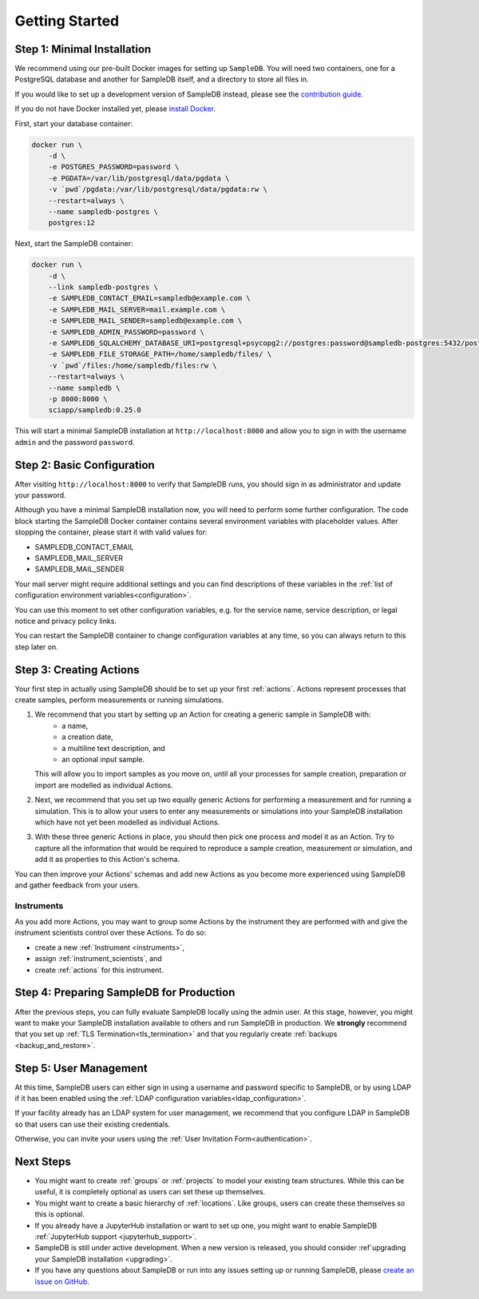 .. _setup:

Getting Started
===============

Step 1: Minimal Installation
----------------------------

We recommend using our pre-built Docker images for setting up ``SampleDB``. You will need two containers, one for a PostgreSQL database and another for SampleDB itself, and a directory to store all files in.

If you would like to set up a development version of SampleDB instead, please see the `contribution guide <https://github.com/sciapp/sampledb/blob/develop/CONTRIBUTING.md>`_.

If you do not have Docker installed yet, please `install Docker <https://docs.docker.com/engine/install/>`_.

First, start your database container:

.. code-block:: bash

    docker run \
        -d \
        -e POSTGRES_PASSWORD=password \
        -e PGDATA=/var/lib/postgresql/data/pgdata \
        -v `pwd`/pgdata:/var/lib/postgresql/data/pgdata:rw \
        --restart=always \
        --name sampledb-postgres \
        postgres:12


Next, start the SampleDB container:

.. code-block:: bash

    docker run \
        -d \
        --link sampledb-postgres \
        -e SAMPLEDB_CONTACT_EMAIL=sampledb@example.com \
        -e SAMPLEDB_MAIL_SERVER=mail.example.com \
        -e SAMPLEDB_MAIL_SENDER=sampledb@example.com \
        -e SAMPLEDB_ADMIN_PASSWORD=password \
        -e SAMPLEDB_SQLALCHEMY_DATABASE_URI=postgresql+psycopg2://postgres:password@sampledb-postgres:5432/postgres \
        -e SAMPLEDB_FILE_STORAGE_PATH=/home/sampledb/files/ \
        -v `pwd`/files:/home/sampledb/files:rw \
        --restart=always \
        --name sampledb \
        -p 8000:8000 \
        sciapp/sampledb:0.25.0

This will start a minimal SampleDB installation at ``http://localhost:8000`` and allow you to sign in with the username ``admin`` and the password ``password``.

Step 2: Basic Configuration
---------------------------

After visiting ``http://localhost:8000`` to verify that SampleDB runs, you should sign in as administrator and update your password.

Although you have a minimal SampleDB installation now, you will need to perform some further configuration. The code block starting the SampleDB Docker container contains several environment variables with placeholder values. After stopping the container, please start it with valid values for:

- SAMPLEDB_CONTACT_EMAIL
- SAMPLEDB_MAIL_SERVER
- SAMPLEDB_MAIL_SENDER

Your mail server might require additional settings and you can find descriptions of these variables in the :ref:`list of configuration environment variables<configuration>`.

You can use this moment to set other configuration variables, e.g. for the service name, service description, or legal notice and privacy policy links.

You can restart the SampleDB container to change configuration variables at any time, so you can always return to this step later on.

Step 3: Creating Actions
------------------------

Your first step in actually using SampleDB should be to set up your first :ref:`actions`. Actions represent processes that create samples, perform measurements or running simulations.

1. We recommend that you start by setting up an Action for creating a generic sample in SampleDB with:
    - a name,
    - a creation date,
    - a multiline text description, and
    - an optional input sample.

   This will allow you to import samples as you move on, until all your processes for sample creation, preparation or import are modelled as individual Actions.
2. Next, we recommend that you set up two equally generic Actions for performing a measurement and for running a simulation. This is to allow your users to enter any measurements or simulations into your SampleDB installation which have not yet been modelled as individual Actions.
3. With these three generic Actions in place, you should then pick one process and model it as an Action. Try to capture all the information that would be required to reproduce a sample creation, measurement or simulation, and add it as properties to this Action's schema.

You can then improve your Actions' schemas and add new Actions as you become more experienced using SampleDB and gather feedback from your users.

Instruments
```````````

As you add more Actions, you may want to group some Actions by the instrument they are performed with and give the instrument scientists control over these Actions. To do so:

- create a new :ref:`Instrument <instruments>`,
- assign :ref:`instrument_scientists`, and
- create :ref:`actions` for this instrument.

Step 4: Preparing SampleDB for Production
-----------------------------------------

After the previous steps, you can fully evaluate SampleDB locally using the admin user. At this stage, however, you might want to make your SampleDB installation available to others and run SampleDB in production. We **strongly** recommend that you set up :ref:`TLS Termination<tls_termination>` and that you regularly create :ref:`backups <backup_and_restore>`.

Step 5: User Management
-----------------------

At this time, SampleDB users can either sign in using a username and password specific to SampleDB, or by using LDAP if it has been enabled using the :ref:`LDAP configuration variables<ldap_configuration>`.

If your facility already has an LDAP system for user management, we recommend that you configure LDAP in SampleDB so that users can use their existing credentials.

Otherwise, you can invite your users using the :ref:`User Invitation Form<authentication>`.

Next Steps
----------

- You might want to create :ref:`groups` or :ref:`projects` to model your existing team structures. While this can be useful, it is completely optional as users can set these up themselves.
- You might want to create a basic hierarchy of :ref:`locations`. Like groups, users can create these themselves so this is optional.
- If you already have a JupyterHub installation or want to set up one, you might want to enable SampleDB :ref:`JupyterHub support <jupyterhub_support>`.
- SampleDB is still under active development. When a new version is released, you should consider :ref`upgrading your SampleDB installation <upgrading>`.
- If you have any questions about SampleDB or run into any issues setting up or running SampleDB, please `create an issue on GitHub <https://github.com/sciapp/sampledb/issues/new>`_.
